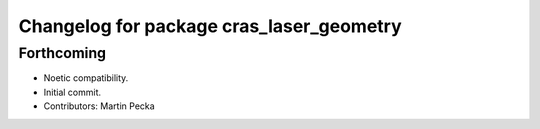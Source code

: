 ^^^^^^^^^^^^^^^^^^^^^^^^^^^^^^^^^^^^^^^^^
Changelog for package cras_laser_geometry
^^^^^^^^^^^^^^^^^^^^^^^^^^^^^^^^^^^^^^^^^

Forthcoming
-----------
* Noetic compatibility.
* Initial commit.
* Contributors: Martin Pecka
